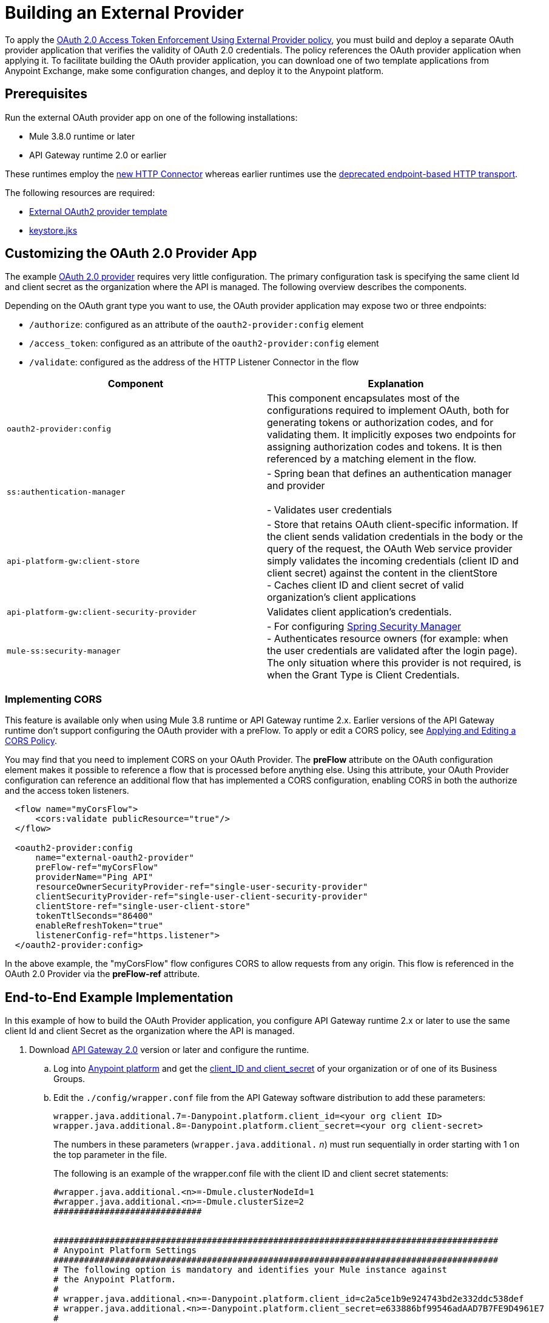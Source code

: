 = Building an External Provider
:keywords: oauth,raml,ldap

To apply the link:/api-manager/external-oauth-2.0-token-validation-policy[OAuth 2.0 Access Token Enforcement Using External Provider policy], you must build and deploy a separate OAuth provider application that verifies the validity of OAuth 2.0 credentials. The policy references the OAuth provider application when applying it. To facilitate building the OAuth provider application, you can download one of two template applications from Anypoint Exchange, make some configuration changes, and deploy it to the Anypoint platform.

== Prerequisites

Run the external OAuth provider app on one of the following installations:

* Mule 3.8.0 runtime or later
* API Gateway runtime 2.0 or earlier

These runtimes employ the link:/mule-user-guide/v/3.8/http-connector[new HTTP Connector] whereas earlier runtimes use the link:/mule-user-guide/v/3.8/deprecated-http-transport-reference[deprecated endpoint-based HTTP transport].

The following resources are required:

* link:https://anypoint.mulesoft.com/exchange/#!/api-gateway-external-oauth2-provider?orgId=1[External OAuth2 provider template]
* link:_attachments/keystore.jks[keystore.jks]

== Customizing the OAuth 2.0 Provider App

The example link:_attachments/provider.txt[OAuth 2.0 provider] requires very little configuration. The primary configuration task is specifying the same client Id and client secret as the organization where the API is managed. The following overview describes the components.

Depending on the OAuth grant type you want to use, the OAuth provider application may expose two or three endpoints:

* `/authorize`: configured as an attribute of the `oauth2-provider:config` element
* `/access_token`: configured as an attribute of the `oauth2-provider:config` element
* `/validate`: configured as the address of the HTTP Listener Connector in the flow

[width="100%",cols="50%,50%",options="header",]
|===
|Component |Explanation
|`oauth2-provider:config` |This component encapsulates most of the configurations required to implement OAuth, both for generating tokens or authorization codes, and for validating them. It implicitly exposes two endpoints for assigning authorization codes and tokens. It is then referenced by a matching element in the flow.
|`ss:authentication-manager` |
- Spring bean that defines an authentication manager and provider +
 +
- Validates user credentials

|`api-platform-gw:client-store` |- Store that retains OAuth client-specific information. If the client sends validation credentials in the body or the query of the request, the OAuth Web service provider simply validates the incoming credentials (client ID and client secret) against the content in the clientStore +
- Caches client ID and client secret of valid organization's client applications
|`api-platform-gw:client-security-provider` |Validates client application's credentials.
|`mule-ss:security-manager` |- For configuring link:/mule-user-guide/v/3.7/configuring-the-spring-security-manager[Spring Security Manager] +
- Authenticates resource owners (for example: when the user credentials are validated after the login page). The only situation where this provider is not required, is when the Grant Type is Client Credentials.
|===

=== Implementing CORS

This feature is available only when using Mule 3.8 runtime or API Gateway runtime 2.x. Earlier versions of the API Gateway runtime don't support configuring the OAuth provider with a preFlow. To apply or edit a CORS policy, see link:/api-manager/cors-policy[Applying and Editing a CORS Policy].

You may find that you need to implement CORS on your OAuth Provider. The *preFlow* attribute on the OAuth configuration element makes it possible to reference a flow that is processed before anything else. Using this attribute, your OAuth Provider configuration can reference an additional flow that has implemented a CORS configuration, enabling CORS in both the authorize and the access token listeners.

[source, xml, linenums]
----
  <flow name="myCorsFlow">
      <cors:validate publicResource="true"/>
  </flow>

  <oauth2-provider:config
      name="external-oauth2-provider"
      preFlow-ref="myCorsFlow"
      providerName="Ping API"
      resourceOwnerSecurityProvider-ref="single-user-security-provider"
      clientSecurityProvider-ref="single-user-client-security-provider"
      clientStore-ref="single-user-client-store"
      tokenTtlSeconds="86400"
      enableRefreshToken="true"
      listenerConfig-ref="https.listener">
  </oauth2-provider:config>
----

In the above example, the "myCorsFlow" flow configures CORS to allow requests from any origin. This flow is referenced in the OAuth 2.0 Provider via the *preFlow-ref* attribute.


== End-to-End Example Implementation

In this example of how to build the OAuth Provider application, you configure API Gateway runtime 2.x or later to use the same client Id and client Secret as the organization where the API is managed.

. Download link:https://www.mulesoft.com/ty/dl/api-gateway[API Gateway 2.0] version or later and configure the runtime.
+
.. Log into link:https://anypoint.mulesoft.com/[Anypoint platform] and get the link:/api-manager/browsing-and-accessing-apis#accessing-your-application-client-id-and-client-secret[client_ID and client_secret] of your organization or of one of its Business Groups.
+
.. Edit the `./config/wrapper.conf` file from the API Gateway software distribution to add these parameters:
+
[source,java,linenums]
----
wrapper.java.additional.7=-Danypoint.platform.client_id=<your org client ID>
wrapper.java.additional.8=-Danypoint.platform.client_secret=<your org client-secret>
----
+
The numbers in these parameters (`wrapper.java.additional.` _n_) must run sequentially in order starting with 1 on the top parameter in the file.
+
The following is an example of the wrapper.conf file with the client ID and client secret statements:
+
[source,xml,linenums]
----
#wrapper.java.additional.<n>=-Dmule.clusterNodeId=1
#wrapper.java.additional.<n>=-Dmule.clusterSize=2
#############################


#######################################################################################
# Anypoint Platform Settings
#######################################################################################
# The following option is mandatory and identifies your Mule instance against
# the Anypoint Platform.
#
# wrapper.java.additional.<n>=-Danypoint.platform.client_id=c2a5ce1b9e924743bd2e332ddc538def
# wrapper.java.additional.<n>=-Danypoint.platform.client_secret=e633886bf99546adAAD7B7FE9D4961E7
#
# For the client to use a proxy when communicating back to the Anypoint Platform, you
# need to configure the following properties
#
# wrapper.java.additional.<n>=-Danypoint.platform.proxy_host=XXXXXXXX
# wrapper.java.additional.<n>=-Danypoint.platform.proxy_port=XXXXXXXX
# wrapper.java.additional.<n>=-Danypoint.platform.proxy_username=XXXXXXXX
# wrapper.java.additional.<n>=-Danypoint.platform.proxy_password=XXXXXXXX
#
# On-Prem Configuration
#
# wrapper.java.additional.<n>=-Danypoint.platform.on_prem=false
----
+
.. Edit the `api-gateway` domain to support HTTPS. This domain is used by the proxies you deploy to the API Gateway, and allows for multiple proxies to share a single port. By default this domain only enables HTTP communications. To also enable HTTPS, edit provide HTTPS credentials.
+
Open the file *mule-domain-config.xml* in the folder `/domains/api-gateway` of your API Gateway directory and edit its contents. Uncomment the second link:http://httplistener-config[http:listener-config] element and then fill in the fields relative to the keystore. Use the link:_attachments/keystore.jks[provided keystore].
+
[source,xml,linenums]
----
<http:listener-config name="https-lc-0.0.0.0-8082" host="0.0.0.0" port="8082" protocol="HTTPS">
        <tls:context name="tls-context-config">
            <tls:key-store path="${mule.home}/conf/keystore.jks" password="mule123" keyPassword="mule123"/>
        </tls:context>
</http:listener-config>
----
+
. Deploy an app with an API - This is the API that should be protected by the OAuth policy.
. Start the API Gateway.
. Copy `./examples/apps/leagues-rest` (from the Gateway home) to the `/apps` folder within your gateway installation. +
+
Copy the entire `leagues-rest` directory from the software examples folder.
+
. Open the Leagues App by browsing to http://localhost:8080/api/teams resource.
+
image:LeaguesListing.png[LeaguesListing]
+
. Again in the browser, open the RAML console at http://localhost:8080/console/. From here you can make calls to the Leagues API using its simple UI.
+
image:LaLiga.png[LaLiga]
+
. Log in to link:https://anypoint.mulesoft.com/[Anypoint platform].
. Register a new API in your Anypoint platform account, through this platform you can add a proxy in front of the backend API. For this tutorial, make sure to use the name `External AES Tutorial` and version `1.0`.
+
You can use this link:_attachments/api-v1.raml[RAML file] as a reference:
+
[source,yaml,linenums]
----
#%RAML 0.8
title: External AES Tutorial
version: 1.0
baseUri: http://localhost:8080/api
/teams:
  displayName: Teams
  get:
    queryParameters:
      city:
        type: string
        required: false
        example: Barcelona
    responses:
      200:
        body:
          application/json:
            example: |
              [{
                "name": "Athletic Bilbao",
                "id": "ATH",
                "homeCity": "Bilbao",
                "stadium": "San Mames"
              },
              {
                "name": "Atletico Madrid",
                "id": "ATL",
                "homeCity": "Madrid",
                "stadium": "Vicente Calderon"
              }]
----
+
. Save the API, return to the *API administration* screen, and click the API name to view API Definition, Portal, and Status page. 
. Click *API Status* > *Configure endpoint* to create an HTTPS proxy. Fill in the required information as follows. Using HTTPS works thanks to that you have already configured HTTPS settings in your gateway on a previous step. For more information, see  link:/api-manager/https-api-proxy-example[HTTPS API Proxy Example]:
+
image:ext-oauth2-configure-endpoint.png[ext-oauth2-configure-endpoint]
+
. Click *Save*.
. Download the latest version of the proxy.
+
image:ext-oauth2-api-status.png[ext-oauth2-api-status]
+
. The proxy application should be working at `https://localhost:8082/leagues/teams`

==== External OAuth Provider

. From Anypoint Studio, access Anypoint Exchange and download the .zip file for one of the following applications: +
.. link:https://anypoint.mulesoft.com/exchange/#!/api-gateway-external-oauth2-provider?orgId=1[External OAuth2.0 server for Anypoint Platform]
.. link:https://anypoint.mulesoft.com/exchange/#!/external-AES-template-LDAP?orgId=1[External OAuth 2.0 server for Anypoint Platform with LDAP Validation]
+
The first application relies on simple validation of credentials, it's intended for testing and demo purposes. The second one uses LDAP validation and is better suited for a proper implementation in production.
+
OR download the OAuth2 Provider Template file in the Prerequisite section of this tutorial
+
. Import the downloaded .zip file into Anypoint Studio as an *Anypoint Studio Generated Deployable Archive (.zip)*, make sure it is using API Gateway 2.x Server Runtime.
. Copy the `keystore.jks` – provided in the prerequisite section – file to `src/main/resources`
. Set the following properties in `src/main/resources/mule.dev.properties`
+
*For single authentication:*
+
[source,code,linenums]
----
# Properties to use in a development environment
key.store.password=mule123
key.store.key.password=mule123
key.store.path=keystore.jks
admin.name=name
admin.password=password
validate.endpoint.path=validate
authorization.endpoint.path=authorize
access.token.endpoint.path=access_token
supported.grant.types=AUTHORIZATION_CODE RESOURCE_OWNER_PASSWORD_CREDENTIALS CLIENT_CREDENTIALS IMPLICIT
----
+
*For LDAP authentication:*
+
[source,code,linenums]
----
# Properties to use in a development environment
key.store.password=mule123
key.store.key.password=mule123
key.store.path=keystore.jks
 
ldap.userDn=cn=Manager,dc=my-domain,dc=com
ldap.password=root
ldap.url=ldap://localhost:389/dc=my-domain,dc=com
ldap.search.filter.1=ou=people,dc=my-domain,dc=com
ldap.search.filter.2=(uid={0})
validate.endpoint.path=validate
authorization.endpoint.path=authorize
access.token.endpoint.path=access_token
scopes=
supported.grant.types=AUTHORIZATION_CODE RESOURCE_OWNER_PASSWORD_CREDENTIALS CLIENT_CREDENTIALS IMPLICIT
----
+
. There are three endpoint paths, which you need to use in future steps:
+
[source,code,linenums]
----
validate.endpoint.path=validate
authorization.endpoint.path=authorize
access.token.endpoint.path=access_token
----
+
. In case you're deploying your OAuth 2 provider to the same server as your proxy, you need to change the port where it's hosted, as the default one  overlaps with your proxy. To do so, look in `src/main/resources` for the file `common.properties` and change the `http.port` property to anything other than 8082, in this example we use 8083. +
If you're deploying both OAuth 2 provider and proxy to two different servers, this step isn't necessary.
. Open the project’s `mule-` `config.xml` file in Studio
. Go to the Global Elements tab, under the canvas
. Edit the OAuth Provider module: +
+
image:OAuthProviderModule.png[OAuthProviderModule]
+
. If you want to test the API through the console, Scopes must be empty (defaults are "READ WRITE"). +
..  "Configuration XML" leaving defaultScopes="" and scopes=""
.. userValidation.xml: within validateTokenFlow, scopes="" in link:http://oauth2-providervalidate[oauth2-provider:validate] element.
. Configure the parameters in Studio’s Gateway 2.0 runtime
. From the project directory, open the file mule-project.xml
. Add the client_id and client_secret from your organization to these runtime Environment variables: +
 +
`anypoint.platform.client_id=<your org client secret>` +
 `anypoint.platform.client_secret=<your org client ID>` +
 +
image:AESExtProvider.png[AESExtProvider]

. Run External OAuth2 Provider as Mule Application. A "DEPLOYED" status message for the service provider application should be shown in the console.

=== Apply the External OAuth2 Policy

. Add the RAML snippet to the API's RAML in Designer. The updated RAML should look like link:_attachments/api-v2.raml[this one].
. If everything went correctly, you are able to select "OAuth 2.0" from a dropdown menu in the link:https://localhost:8082/leagues-console[application console].
. Open the API version page of the API, then the policies tab
. Apply AES external policy providing the validation URL (in this case  https://localhost:8083/validate ).  +
If you are going to use the console, no scopes must be provided and CORS policy must be applied as well.
+
image:ext-oauth2-apply-policy.png[ext-oauth2-apply-policy.png]
+
. Open the `https://localhost:8082/console` and try the teams resource. This time a 403 status code returns as no OAuth credentials were present in your request.

== Testing the External OAuth2 Policy

In the above example, you verified that the policy correctly rejects requests that don't have any credentials in them. To make sure things are well configured, you should also verify that a request with the right credentials does get through to the API.

. Obtain OAuth credentials: +
.. If your API still doesn't have a Portal, on the API Portal section of the API Version page, select *Create* *New Portal* out of the dropdown menu
.. Then click on *View* *Live Portal*  to enter the editor, and there click the *Live Portal* link to see it as users of your portal would see it.
.. Click the *Request API Access* button to register an app to your API
.. Register a new application to the API (for this tutorial, you can leave Redirect URI empty), then click  *Request API Access*
.. Back in your API Version page, see the *Application* tab in the lower section, you should see application you just registered listed there. Get the client ID and secret for that application.
.  Open `https://localhost:8082/console` 
. Through the API Console UI, try to send a request the teams resource. Fill in the fields with the following:
.. Security Scheme →  OAuth2
.. Authorization Grant → Implicit
.. Client ID → Use the one you obtained from the app you registered in the previous step:
+
image:ext-oauth2-client-id.png[ext-oauth2-client-id]
+
. Click *GET,* and you are prompted for the username and password that you set up in the configuration OAuth 2.0 external provider application (in this example, username: `name` password: `password` )
+
image:ext-oauth2-ping-api.png[ext-oauth2-ping-api]
+
.  *Login and Authorize*. You should see a 200 status code with the response
+
image:ext-oauth2-login-and-auth.png[ext-oauth2-login-and-auth]

== See Also

* link:http://forums.mulesoft.com[MuleSoft's Forums]
* link:https://www.mulesoft.com/support-and-services/mule-esb-support-license-subscription[MuleSoft Support]
